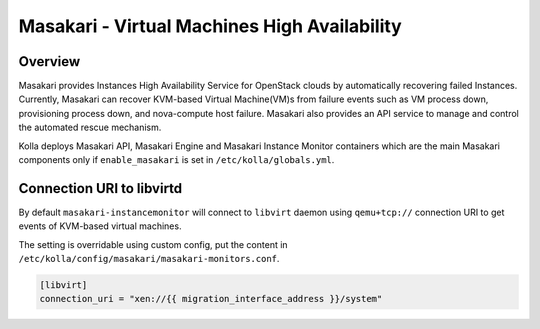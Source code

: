 .. _masakari-guide:

=============================================
Masakari - Virtual Machines High Availability
=============================================

Overview
~~~~~~~~

Masakari provides Instances High Availability Service for OpenStack clouds by
automatically recovering failed Instances. Currently, Masakari can recover
KVM-based Virtual Machine(VM)s from failure events such as VM process down,
provisioning process down, and nova-compute host failure. Masakari also
provides an API service to manage and control the automated rescue mechanism.

Kolla deploys Masakari API, Masakari Engine and Masakari Instance Monitor
containers which are the main Masakari components only if ``enable_masakari``
is set in ``/etc/kolla/globals.yml``.


Connection URI to libvirtd
~~~~~~~~~~~~~~~~~~~~~~~~~~

By default ``masakari-instancemonitor`` will connect to ``libvirt`` daemon
using ``qemu+tcp://`` connection URI to get events of KVM-based virtual
machines.

The setting is overridable using custom config, put the content in
``/etc/kolla/config/masakari/masakari-monitors.conf``.

.. code-block:: ini

   [libvirt]
   connection_uri = "xen://{{ migration_interface_address }}/system"
